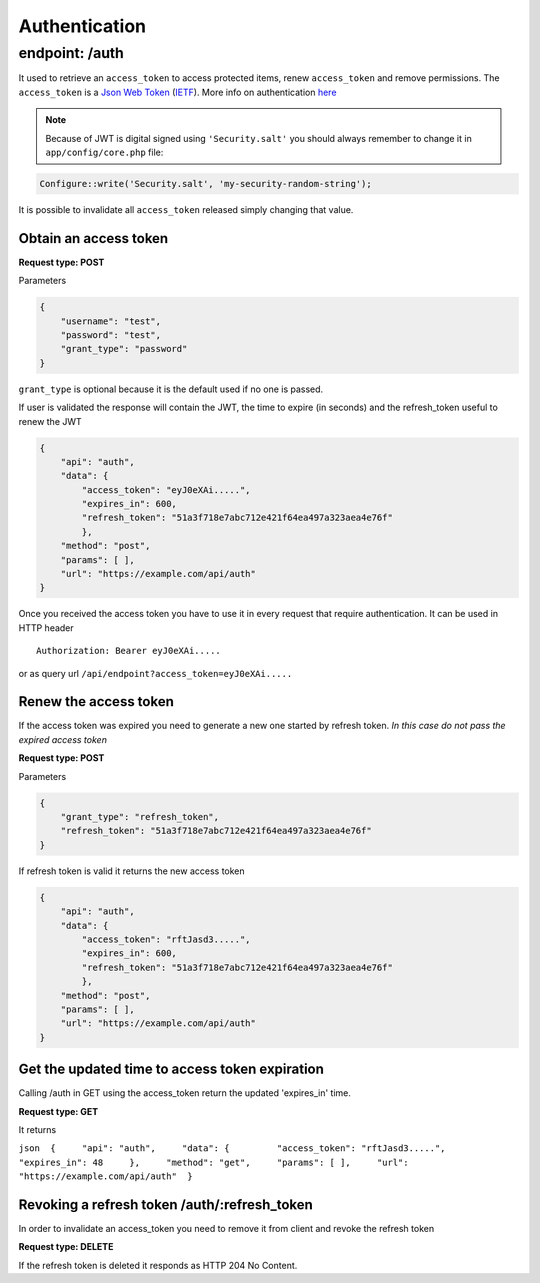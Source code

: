 Authentication
==============

endpoint: /auth
---------------

It used to retrieve an ``access_token`` to access protected items, renew
``access_token`` and remove permissions. The ``access_token`` is a `Json
Web Token <http://jwt.io>`__
(`IETF <https://tools.ietf.org/html/rfc7519>`__). More info on
authentication
`here <https://github.com/bedita/bedita/wiki/REST-API:-Authentication>`__

.. note::

    Because of JWT is digital signed using ``'Security.salt'`` you should
    always remember to change it in ``app/config/core.php`` file:

.. code:: php

    Configure::write('Security.salt', 'my-security-random-string');

It is possible to invalidate all ``access_token`` released simply
changing that value.

Obtain an access token
~~~~~~~~~~~~~~~~~~~~~~

**Request type: POST**

Parameters

.. code-block:: json

    {
        "username": "test",
        "password": "test",
        "grant_type": "password"
    }

``grant_type`` is optional because it is the default used if no one is
passed.

If user is validated the response will contain the JWT, the time to
expire (in seconds) and the refresh\_token useful to renew the JWT

.. code-block:: json

    {
        "api": "auth",
        "data": {
            "access_token": "eyJ0eXAi.....",
            "expires_in": 600,
            "refresh_token": "51a3f718e7abc712e421f64ea497a323aea4e76f"
            },
        "method": "post",
        "params": [ ],
        "url": "https://example.com/api/auth"
    }

Once you received the access token you have to use it in every request
that require authentication. It can be used in HTTP header

::

    Authorization: Bearer eyJ0eXAi.....

or as query url ``/api/endpoint?access_token=eyJ0eXAi.....``

Renew the access token
~~~~~~~~~~~~~~~~~~~~~~

If the access token was expired you need to generate a new one started
by refresh token. *In this case do not pass the expired access token*

**Request type: POST**

Parameters

.. code-block:: json

    {
        "grant_type": "refresh_token",
        "refresh_token": "51a3f718e7abc712e421f64ea497a323aea4e76f"
    }

If refresh token is valid it returns the new access token

.. code-block:: json

    {
        "api": "auth",
        "data": {
            "access_token": "rftJasd3.....",
            "expires_in": 600,
            "refresh_token": "51a3f718e7abc712e421f64ea497a323aea4e76f"
            },
        "method": "post",
        "params": [ ],
        "url": "https://example.com/api/auth"
    }

Get the updated time to access token expiration
~~~~~~~~~~~~~~~~~~~~~~~~~~~~~~~~~~~~~~~~~~~~~~~

Calling /auth in GET using the access\_token return the updated
'expires\_in' time.

**Request type: GET**

It returns

``json  {     "api": "auth",     "data": {         "access_token": "rftJasd3.....",         "expires_in": 48     },     "method": "get",     "params": [ ],     "url": "https://example.com/api/auth"  }``

Revoking a refresh token /auth/:refresh\_token
~~~~~~~~~~~~~~~~~~~~~~~~~~~~~~~~~~~~~~~~~~~~~~

In order to invalidate an access\_token you need to remove it from
client and revoke the refresh token

**Request type: DELETE**

If the refresh token is deleted it responds as HTTP 204 No Content.
